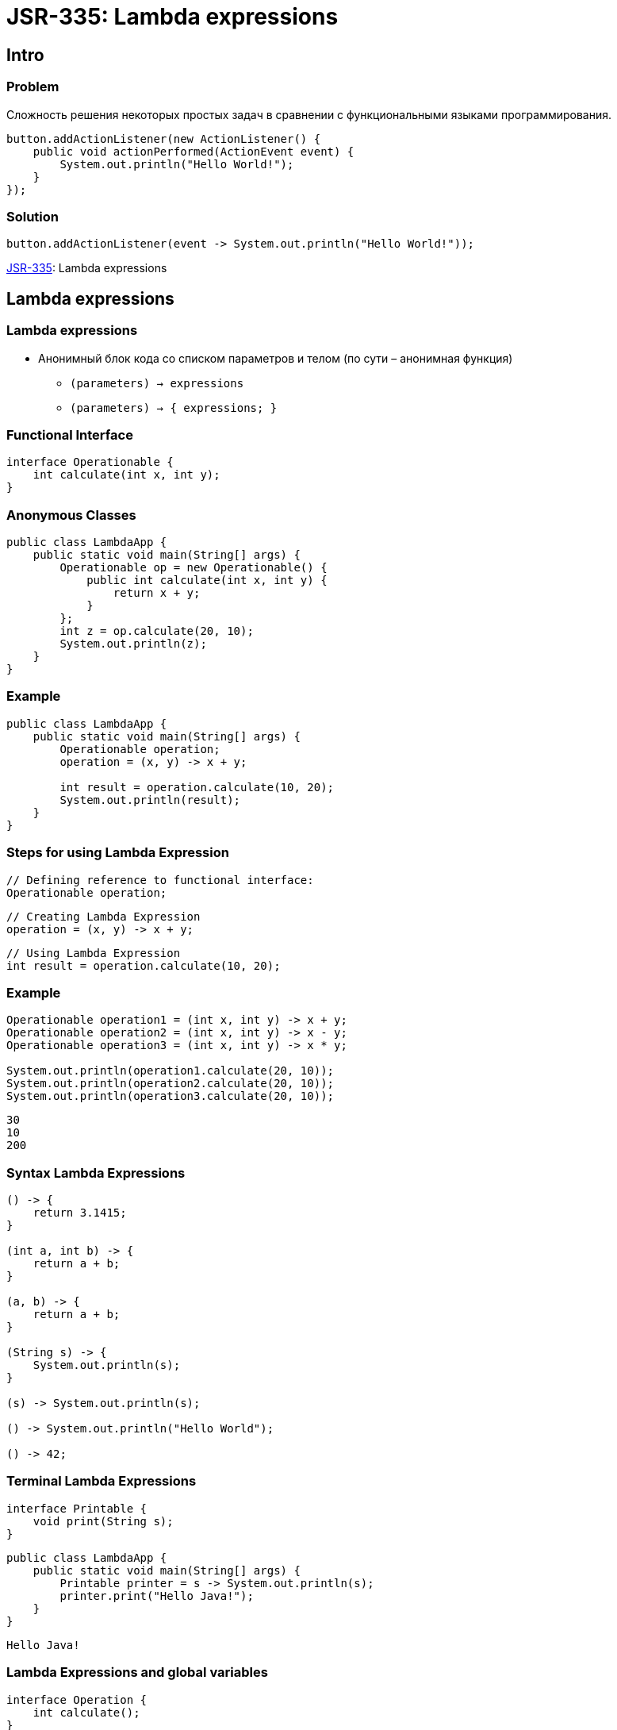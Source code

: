 = JSR-335: Lambda expressions
:imagesdir: ../../assets/img/java/core/

== Intro

=== Problem

[.fragment]
Сложность решения некоторых простых задач в сравнении с функциональными языками программирования.

[.fragment]
[source, java]
----
button.addActionListener(new ActionListener() {
    public void actionPerformed(ActionEvent event) {
        System.out.println("Hello World!");
    }
});
----

=== Solution

[.fragment]
[source, java]
----
button.addActionListener(event -> System.out.println("Hello World!"));
----

[.fragment]
link:https://jcp.org/en/jsr/detail?id=335[JSR-335]: Lambda expressions

== Lambda expressions

=== Lambda expressions

[.step]
* Анонимный блок кода со списком параметров и телом (по сути – анонимная функция)
[.step]
** `(parameters) -> expressions`
** `(parameters) -> { expressions; }`


=== Functional Interface

[.fragment]
[source, java]
----
interface Operationable {
    int calculate(int x, int y);
}
----

=== Anonymous Classes

[.fragment]
[source, java]
----
public class LambdaApp {
    public static void main(String[] args) {
        Operationable op = new Operationable() {
            public int calculate(int x, int y) {
                return x + y;
            }
        };
        int z = op.calculate(20, 10);
        System.out.println(z);
    }
}
----

=== Example

[.fragment]
[source, java]
----
public class LambdaApp {
    public static void main(String[] args) {
        Operationable operation;
        operation = (x, y) -> x + y;

        int result = operation.calculate(10, 20);
        System.out.println(result);
    }
}
----

=== Steps for using Lambda Expression

[.fragment]
[source, java]
----
// Defining reference to functional interface:
Operationable operation;
----

[.fragment]
[source, java]
----
// Creating Lambda Expression
operation = (x, y) -> x + y;
----

[.fragment]
[source, java]
----
// Using Lambda Expression
int result = operation.calculate(10, 20);
----

=== Example

[.fragment]
[source, java]
----
Operationable operation1 = (int x, int y) -> x + y;
Operationable operation2 = (int x, int y) -> x - y;
Operationable operation3 = (int x, int y) -> x * y;

System.out.println(operation1.calculate(20, 10));
System.out.println(operation2.calculate(20, 10));
System.out.println(operation3.calculate(20, 10));
----

[.fragment]
[source, java]
----
30
10
200
----

=== Syntax Lambda Expressions

[.fragment]
[source, java]
----
() -> {
    return 3.1415;
}

(int a, int b) -> {
    return a + b;
}

(a, b) -> {
    return a + b;
}

(String s) -> {
    System.out.println(s);
}

(s) -> System.out.println(s);

() -> System.out.println("Hello World");

() -> 42;
----

=== Terminal Lambda Expressions

[.fragment]
[source, java]
----
interface Printable {
    void print(String s);
}
----

[.fragment]
[source, java]
----
public class LambdaApp {
    public static void main(String[] args) {
        Printable printer = s -> System.out.println(s);
        printer.print("Hello Java!");
    }
}
----

[.fragment]
----
Hello Java!
----

=== Lambda Expressions and global variables

[.fragment]
[source, java]
----
interface Operation {
    int calculate();
}
----

[.fragment]
[source, java]
----
public class LambdaApp {
    static int x = 10;
    static int y = 20;

    public static void main(String[] args) {
        Operation op = () -> {
            x = 30;
            return x + y;
        };
        System.out.println(op.calculate());
        System.out.println(x);
    }
}
----

[.fragment]
----
50
----

=== Lambda Expressions and local variables

[.fragment]
[source, java]
----
public static void main(String[] args) {
    int n = 70;
    int m = 30;
    Operation op = () -> {
        // n = 100;
        return m + n;
    };
    // n = 100;
    System.out.println(op.calculate());
}
----

[.fragment]
----
100
----

=== Generic Functional Interface

[.fragment]
[source, java]
----
interface Operationable<T> {
    T calculate(T x, T y);
}
----

[.fragment]
[source, java]
----
public class LambdaApp {
    public static void main(String[] args) {
        Operationable<Integer> operation1 = (x, y) -> x + y;
        Operationable<String> operation2 = (x, y) -> x + y;

        System.out.println(operation1.calculate(20, 10));
        System.out.println(operation2.calculate("20", "10"));
    }
}
----

[.fragment]
----
30
2010
----

== Lambda as parameters and results of methods

=== Lambda as parameters method

[.fragment]
[source, java]
----
interface Expression {
    boolean isEqual(int n);
}
----

[.fragment]
[source, java]
----
public class LambdaApp {
    public static void main(String[] args) {
        Expression func = (n) -> n % 2 == 0;
        int[] nums = {1, 2, 3, 4, 5, 6, 7, 8, 9};
        System.out.println(sum(nums, func));
    }

    private static int sum(int[] numbers, Expression func) {
        int result = 0;
        for (int i : numbers) {
            if (func.isEqual(i))
                result += i;
        }
        return result;
    }
}
----

[.fragment]
----
45
----

=== Method links as method parameters

[.fragment]
[source, java]
----
interface Expression {
    boolean isEqual(int n);
}
----

[.fragment]
[source, java]
----
class ExpressionHelper {
    static boolean isEven(int n) {
        return n % 2 == 0;
    }

    static boolean isPositive(int n) {
        return n > 0;
    }
}
----

[.fragment]
[source, java]
----
public class LambdaApp {
    public static void main(String[] args) {
        int[] nums = {-5, -4, -3, -2, -1, 0, 1, 2, 3, 4, 5};
        System.out.println(sum(nums, ExpressionHelper::isEven));

        Expression expr = ExpressionHelper::isPositive;
        System.out.println(sum(nums, expr));
    }

    private static int sum(int[] numbers, Expression func) {
        int result = 0;
        for (int i : numbers) {
            if (func.isEqual(i))
                result += i;
        }
        return result;
    }
}
----

[.fragment]
----
0
15
----

=== Links to constructors

[.fragment]
[source, java]
----
interface UserBuilder {
    User create(String name);
}
----

[.fragment]
[source, java]
----
class User {
    private String name;

    String getName() {
        return name;
    }

    User(String n) {
        this.name = n;
    }
}
----

=== Links to constructors

[.fragment]
[source, java]
----
public class LambdaApp {
    public static void main(String[] args) {
        UserBuilder userBuilder = User::new;
        User user = userBuilder.create("Tom");
        System.out.println(user.getName());
    }
}
----

[.fragment]
----
Tom
----

=== Lambda as a result of methods

[.fragment]
[source, java]
----
interface Operation {
    int execute(int x, int y);
}
----

=== Lambda as a result of methods

[.fragment]
[source, java]
----
public class LambdaApp {
    public static void main(String[] args) {
        Operation func = action(1);
        int a = func.execute(6, 5);
        System.out.println(a); // 11

        int b = action(2).execute(8, 2);
        System.out.println(b); // 6
    }

    private static Operation action(int number) {
        switch (number) {
            case 1:
                return (x, y) -> x + y;
            case 2:
                return (x, y) -> x - y;
            case 3:
                return (x, y) -> x * y;
            default:
                return (x, y) -> 0;
        }
    }
}
----

== Stream

=== Stream

[.step]
* Предназначен для *обработки* данных
* Не хранит данные
* Нельзя переиспользовать
* Можно преобразовать в другие типы данных

=== Stream

[.fragment]
image::stream.jpg[Stream]

== `BaseStream`

=== Interface `BaseStream`

[.step]
* `interface BaseStream<T , S extends BaseStream<T , S>>`

=== `BaseStream` Methods

[.step]
* `close(): void`
* `isParallel(): boolean`
* `iterator(): Iterator<Т>`
* `spliterator(): Spliterator<Т>`
* `parallel(): S`
* `sequential(): S`
* `unordered(): S`

=== `BaseStream` Inheritors

[.step]
* `Stream<T>`
* `IntStream`
* `DoubleStream`
* `LongStream`

== `Stream<T>`

=== Intermediate methods

[.step]
* `map(Function<? super T, ? extends R> mapper): Stream<R>`
* `filter(Predicate<? super T> predicate): Stream<T>`
* `sorted(): Stream<T>`
* `concat​(Stream<? extends T> a, Stream<? extends T> b): Stream<T>`
* `distinct(): Stream<T>`

=== Intermediate methods

[.step]
* `skip(long n): Stream<T>`
* `sorted(Comparator<? super T> comparator): Stream<T>`
* `takeWhile​(Predicate<? super T> predicate): Stream<T>`
* `dropWhile​(Predicate<? super T> predicate): Stream<T>`
* `limit(long maxSize): Stream<T>`

=== Terminal methods

[.step]
* `forEach(Consumer<? super T> action): void`
* `allMatch(Predicate<? super T> predicate): boolean`
* `anyMatch(Predicate<? super T> predicate): boolean`
* `count(): long`
* `noneMatch(Predicate<? super T> predicate): boolean`
* `toArray(): Object[]`

=== Terminal methods

[.step]
* `collect(Collector<? super T, A, R> collector): <R, A> R`
* `flatMap(Function<? super T, ? extends Stream<? extends R>> mapper): <R> Stream<R>`
* `findFirst(): Optional<T>`
* `findAny(): Optional<T>`
* `max(Comparator<? super T> comparator): Optional<T>`
* `min(Comparator<? super T> comparator): Optional<T>`

== Creating `Stream`

=== Creating `Stream`

[.step]
* `default Stream<E> stream`
* `default Stream<E> parallelStream`
* `Arrays.stream(T[] array)`
* `Stream.of(T..values)`

== `Optional`

=== Methods

[.step]
* `Optional<T>.empty(): <T>`
* `filter(Predicate<? super T> predicate): Optional<T>`
* `flatMap(Function<? super T,Optional<U>> mapper): Optional<U>`
* `get(): T`
* `ifPresent(Consumer<? super T> consumer): void`
* `isPresent(): boolean`

=== Methods

[.step]
* `map(Function<? super T,? extends U> mapper): Optional<U>`
* `Optional<T>.of(T value): <T>`
* `Optional<T>.ofNullable(T value): <T>`
* `orElse(T other): T`
* `orElseGet(Supplier<? extends T> other): T`
* `<X extends Throwable> orElseThrow(Supplier<? extends X> exceptionSupplier): T`

== Method `collect()`

=== `Collectors` Methods

[.step]
* `toList(): List<T>`
* `toSet(): Set<T>`
* `toMap(): Map<K, U>`
* `toCollection(): Collection<T>`
* `groupingBy(Function<? super T, ? extends K>): Collector<T, ?, Map<K, List<T>>>`
* `partitioningBy(Predicate<? super T>): Collector<T, ?, Map<Boolean, List<T>>>`

=== Collectors Methods

[.step]
* `counting()`
* `summing()`
* `maxBy(Comparator<? super T>)`
* `minBy(Comparator<? super T>)`
* `summarizing()`
* `mapping()`

== Parallel Stream

=== Methods

[.step]
* `parallel()`
* `sequential()`
* `forEachOrdered()`
* `unordered()`
